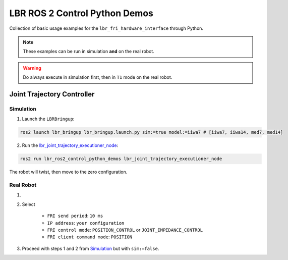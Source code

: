 LBR ROS 2 Control Python Demos
==============================
Collection of basic usage examples for the ``lbr_fri_hardware_interface`` through Python.

.. note::
    These examples can be run in simulation **and** on the real robot.

.. warning::
    Do always execute in simulation first, then in ``T1`` mode on the real robot.

Joint Trajectory Controller
---------------------------
Simulation
~~~~~~~~~~
1. Launch the ``LBRBringup``:

.. code-block:: bash

    ros2 launch lbr_bringup lbr_bringup.launch.py sim:=true model:=iiwa7 # [iiwa7, iiwa14, med7, med14]

2. Run the `lbr_joint_trajectory_executioner_node <https://github.com/KCL-BMEIS/lbr_fri_ros2_stack/blob/foxy/lbr_demos/lbr_ros2_control_python_demos/lbr_ros2_control_python_demos/lbr_joint_trajectory_executioner_node.py>`_:

.. code-block:: bash

    ros2 run lbr_ros2_control_python_demos lbr_joint_trajectory_executioner_node

The robot will twist, then move to the zero configuration.

Real Robot
~~~~~~~~~~
1. .. dropdown:: Launch the ``LBRServer`` application on the ``KUKA smartPAD``

    .. thumbnail:: ../../doc/img/applications_lbr_server.png

2. Select

    - ``FRI send period``: ``10 ms``
    - ``IP address``: ``your configuration``
    - ``FRI control mode``: ``POSITION_CONTROL`` or ``JOINT_IMPEDANCE_CONTROL``
    - ``FRI client command mode``: ``POSITION``
3. Proceed with steps 1 and 2 from `Simulation`_ but with ``sim:=false``.
